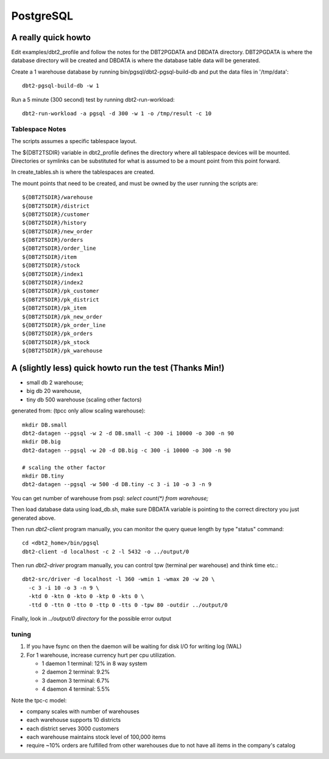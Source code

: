 PostgreSQL
==========

A really quick howto
--------------------

Edit examples/dbt2_profile and follow the notes for the DBT2PGDATA
and DBDATA directory.  DBT2PGDATA is where the database directory will
be created and DBDATA is where the database table data will be
generated.

Create a 1 warehouse database by running bin/pgsql/dbt2-pgsql-build-db
and put the data files in '/tmp/data'::

    dbt2-pgsql-build-db -w 1

Run a 5 minute (300 second) test by running dbt2-run-workload::

    dbt2-run-workload -a pgsql -d 300 -w 1 -o /tmp/result -c 10

Tablespace Notes
~~~~~~~~~~~~~~~~

The scripts assumes a specific tablespace layout.

The ${DBT2TSDIR} variable in dbt2_profile defines the directory where all
tablespace devices will be mounted.  Directories or symlinks can be substituted
for what is assumed to be a mount point from this point forward.

In create_tables.sh is where the tablespaces are created.

The mount points that need to be created, and must be owned by the user running
the scripts are::

    ${DBT2TSDIR}/warehouse
    ${DBT2TSDIR}/district
    ${DBT2TSDIR}/customer
    ${DBT2TSDIR}/history
    ${DBT2TSDIR}/new_order
    ${DBT2TSDIR}/orders
    ${DBT2TSDIR}/order_line
    ${DBT2TSDIR}/item
    ${DBT2TSDIR}/stock
    ${DBT2TSDIR}/index1
    ${DBT2TSDIR}/index2
    ${DBT2TSDIR}/pk_customer
    ${DBT2TSDIR}/pk_district
    ${DBT2TSDIR}/pk_item
    ${DBT2TSDIR}/pk_new_order
    ${DBT2TSDIR}/pk_order_line
    ${DBT2TSDIR}/pk_orders
    ${DBT2TSDIR}/pk_stock
    ${DBT2TSDIR}/pk_warehouse

A (slightly less) quick howto run the test (Thanks Min!)
--------------------------------------------------------

* small db 2 warehouse;
* big db 20 warehouse,
* tiny db 500 warehouse (scaling other factors)

generated from: (tpcc only allow scaling warehouse)::

    mkdir DB.small
    dbt2-datagen --pgsql -w 2 -d DB.small -c 300 -i 10000 -o 300 -n 90
    mkdir DB.big
    dbt2-datagen --pgsql -w 20 -d DB.big -c 300 -i 10000 -o 300 -n 90
    
    # scaling the other factor
    mkdir DB.tiny
    dbt2-datagen --pgsql -w 500 -d DB.tiny -c 3 -i 10 -o 3 -n 9

You can get number of warehouse from psql: `select count(*) from warehouse;`

Then load database data using load_db.sh, make sure DBDATA variable
is pointing to the correct directory you just generated above.

Then run `dbt2-client` program manually,
you can monitor the query queue length by type "status" command::

    cd <dbt2_home>/bin/pgsql
    dbt2-client -d localhost -c 2 -l 5432 -o ../output/0

Then run `dbt2-driver` program manually,
you can control tpw (terminal per warehouse) and think time etc.::

    dbt2-src/driver -d localhost -l 360 -wmin 1 -wmax 20 -w 20 \
      -c 3 -i 10 -o 3 -n 9 \
      -ktd 0 -ktn 0 -kto 0 -ktp 0 -kts 0 \
      -ttd 0 -ttn 0 -tto 0 -ttp 0 -tts 0 -tpw 80 -outdir ../output/0

Finally, look in `../output/0 directory` for the possible error output

tuning
~~~~~~

1. If you have fsync on then the daemon will be waiting for disk I/O
   for writing log (WAL)
2. For 1 warehouse, increase currency hurt per cpu utilization.

   * 1 daemon 1 terminal: 12% in 8 way system
   * 2 daemon 2 terminal: 9.2%
   * 3 daemon 3 terminal: 6.7%
   * 4 daemon 4 terminal: 5.5%

Note the tpc-c model:

* company scales with number of warehouses
* each warehouse supports 10 districts
* each district serves 3000 customers
* each warehouse maintains stock level of 100,000 items
* require ~10% orders are fulfilled from other warehouses due to not have
  all items in the company's catalog
